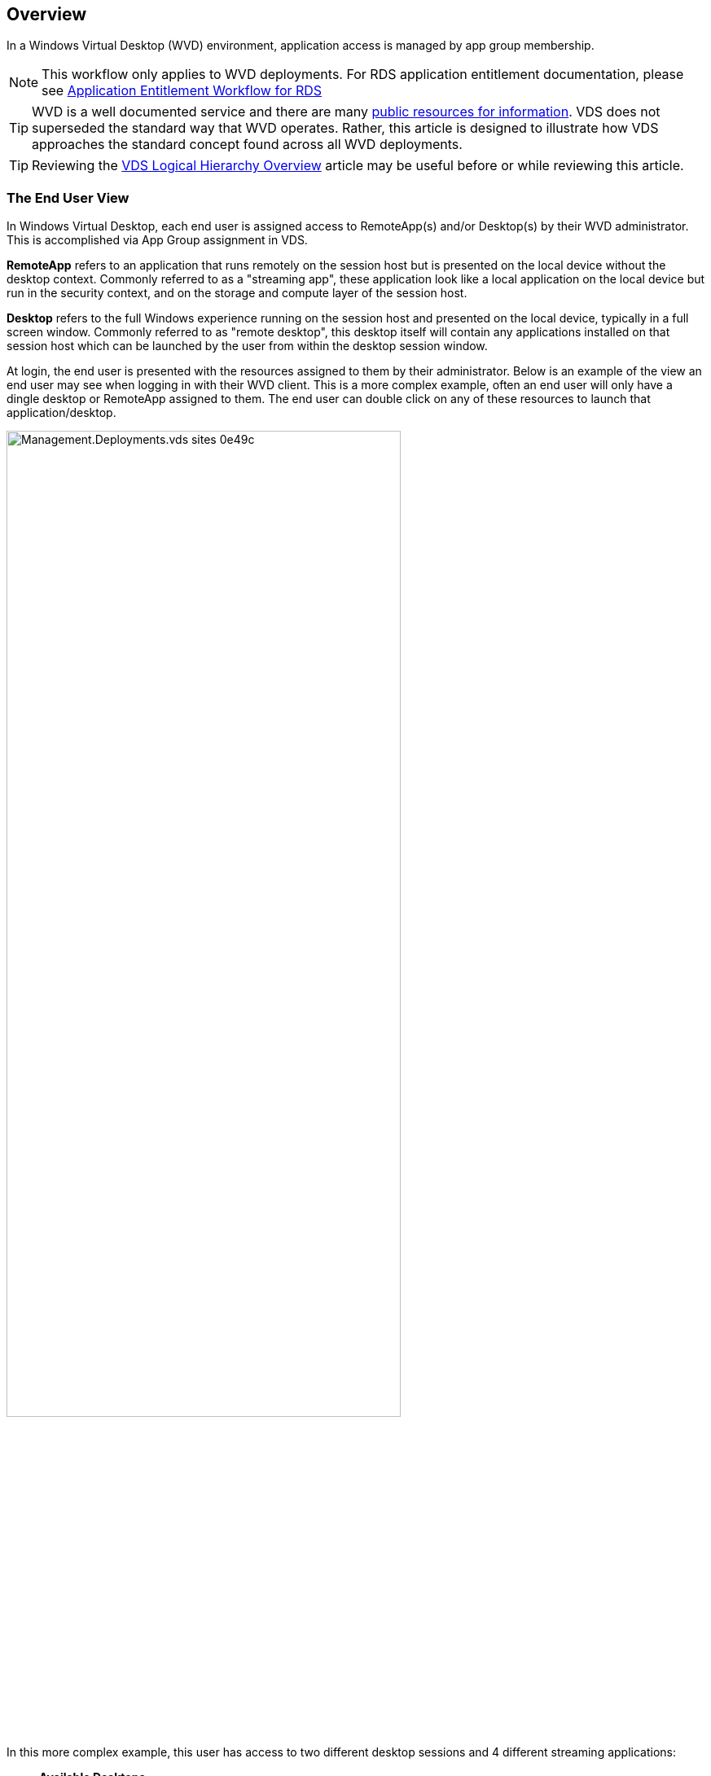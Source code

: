 ////

Used in:
sub.Management.Applications.wvd_application_entitlement_workflow.adoc

////

== Overview
In a Windows Virtual Desktop (WVD) environment, application access is managed by app group membership.

NOTE: This workflow only applies to WVD deployments.  For RDS application entitlement documentation, please see link:Management.Applications.application_entitlement_workflow.html[Application Entitlement Workflow for RDS]

TIP: WVD is a well documented service and there are many link:https://docs.microsoft.com/en-us/azure/virtual-desktop/manage-app-groups[public resources for information].  VDS does not superseded the standard way that WVD operates.  Rather, this article is designed to illustrate how VDS approaches the standard concept found across all WVD deployments.

TIP: Reviewing the link:Management.Deployments.logical_hierarchy_overview.html[VDS Logical Hierarchy Overview] article may be useful before or while reviewing this article.

=== The End User View
In Windows Virtual Desktop, each end user is assigned access to RemoteApp(s) and/or Desktop(s) by their WVD administrator.  This is accomplished via App Group assignment in VDS.

*RemoteApp* refers to an application that runs remotely on the session host but is presented on the local device without the desktop context.  Commonly referred to as a "streaming app", these application look like a local application on the local device but run in the security context, and on the storage and compute layer of the session host.

*Desktop* refers to the full Windows experience running on the session host and presented on the local device, typically in a full screen window.  Commonly referred to as "remote desktop", this desktop itself will contain any applications installed on that session host which can be launched by the user from within the desktop session window.

At login, the end user is presented with the resources assigned to them by their administrator. Below is an example of the view an end user may see when logging in with their WVD client.  This is a more complex example, often an end user will only have a dingle desktop or RemoteApp assigned to them.  The end user can double click on any of these resources to launch that application/desktop.

image::Management.Deployments.vds_sites-0e49c.png[width=75%]

.In this more complex example, this user has access to two different desktop sessions and 4 different streaming applications:
* *Available Desktops*
** Nvidia GPU Desktop
** Shared WVD Pool Desktop
** Operation 2 Pool Desktop

*Available RemoteApps*
* AutoCAD 2021
* Revit 2021
* Microsoft Edge
* Notepad

Behind the scenes these applications and desktops are hosted across a variety of session hosts, WVD workspaces and could even be hosted in different Azure regions.

Here is a diagram illustrating where each of these resources are hosted and how they got assigned to this end user.

image::Management.Deployments.vds_sites-0e880.png[]

As shown above, the various resources available to this end user are hosted in different session hosts, in different host pools, and potentially managed by different IT organizations in different WVD Workspaces.  While not showing in this example, these resources could also be hosted in different Azure regions and/or subscriptions using the VDS Sites feature.


=== Providing Desktop Access
By default every host pool starts with a single app group, used to assign access to the Windows desktop experience.  All applications installed on these session hosts will be accessible to the end users assigned to this app group.

.To enable the Desktop resource for users in VDS:
. Navigate to the Workspaces > WVD > Host Pool > App Groups page and click on the App group for the "Desktop" resource.
+
image::Management.Applications.wvd_application_entitlement_workflow-349fe.png[width=75%]
. Once inside the App Group, click Edit
+
image::Management.Applications.wvd_application_entitlement_workflow-3bcfc.png[width=75%]
. From the edit dialog, you can add or remove users to this App Group by User and/or by Groups.
+
image::Management.Applications.wvd_application_entitlement_workflow-07ff0.png[width=75%]

=== Providing RemoteApp Access
In order to provision access to RemoteApps, a new app group needs to be created within the host pool.  Once created, the appropriate apps need to be assigned to this app group.

NOTE: Any applications on these sessions hosts will already be available to any users assigned to this host pool's "Desktop" AppGroup.  It is not necessary to also provision access via a RemoteApp app group simply to provide access to apps.  A RemoteApp app group is only necessary to enable access to apps that run as-if on the local device as a streaming app.

==== Create a New App Group
. Navigate to the Workspaces > WVD > Host Pool > App Groups page and click on the _+ Add App Group_ button
+
image::Management.Applications.wvd_application_entitlement_workflow-d33da.png[width=75%]
. Enter the Name, Workspace and Friendly Name for this app group. Select the users and/or groups that should be assigned and click _Save_
+
image::Management.Applications.wvd_application_entitlement_workflow-242eb.png[width=75%]

==== Add Applications to the App Group
. Navigate to the Workspaces > WVD > Host Pool > App Groups page and click on the App group for the "RemoteApp" resource.
+
image::Management.Applications.wvd_application_entitlement_workflow-3dcde.png[width=75%]
. Once inside the App Group, click Edit
+
image::Management.Applications.wvd_application_entitlement_workflow-27a41.png[width=75%]
. Scroll down to the "Remote Apps" section.  This section may take a moment to populate as VDS is directly querying the session hosts to show available apps for streaming.
+
image::Management.Applications.wvd_application_entitlement_workflow-1e9f2.png[width=75%]
. Search and select any apps that the users in this app groups should have access to as a RemoteApp resource.
